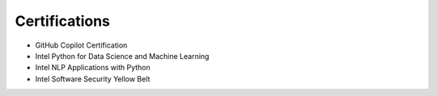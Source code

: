 .. Copyright (c) 2025 Brian Ramming. All rights reserved.

Certifications
==============

- GitHub Copilot Certification
- Intel Python for Data Science and Machine Learning
- Intel NLP Applications with Python
- Intel Software Security Yellow Belt
